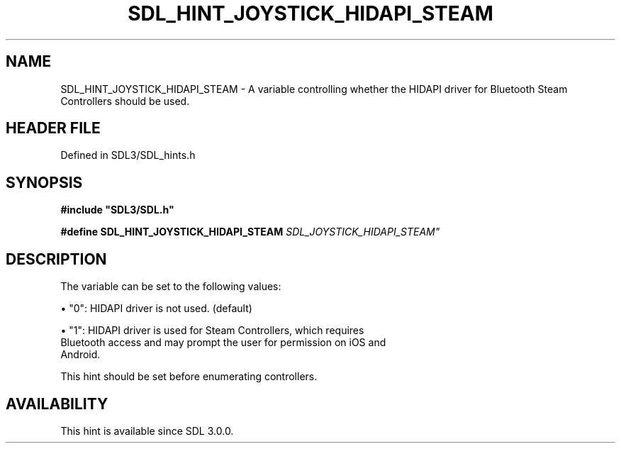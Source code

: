.\" This manpage content is licensed under Creative Commons
.\"  Attribution 4.0 International (CC BY 4.0)
.\"   https://creativecommons.org/licenses/by/4.0/
.\" This manpage was generated from SDL's wiki page for SDL_HINT_JOYSTICK_HIDAPI_STEAM:
.\"   https://wiki.libsdl.org/SDL_HINT_JOYSTICK_HIDAPI_STEAM
.\" Generated with SDL/build-scripts/wikiheaders.pl
.\"  revision SDL-3.1.2-no-vcs
.\" Please report issues in this manpage's content at:
.\"   https://github.com/libsdl-org/sdlwiki/issues/new
.\" Please report issues in the generation of this manpage from the wiki at:
.\"   https://github.com/libsdl-org/SDL/issues/new?title=Misgenerated%20manpage%20for%20SDL_HINT_JOYSTICK_HIDAPI_STEAM
.\" SDL can be found at https://libsdl.org/
.de URL
\$2 \(laURL: \$1 \(ra\$3
..
.if \n[.g] .mso www.tmac
.TH SDL_HINT_JOYSTICK_HIDAPI_STEAM 3 "SDL 3.1.2" "Simple Directmedia Layer" "SDL3 FUNCTIONS"
.SH NAME
SDL_HINT_JOYSTICK_HIDAPI_STEAM \- A variable controlling whether the HIDAPI driver for Bluetooth Steam Controllers should be used\[char46]
.SH HEADER FILE
Defined in SDL3/SDL_hints\[char46]h

.SH SYNOPSIS
.nf
.B #include \(dqSDL3/SDL.h\(dq
.PP
.BI "#define SDL_HINT_JOYSTICK_HIDAPI_STEAM "SDL_JOYSTICK_HIDAPI_STEAM"
.fi
.SH DESCRIPTION
The variable can be set to the following values:


\(bu "0": HIDAPI driver is not used\[char46] (default)

\(bu "1": HIDAPI driver is used for Steam Controllers, which requires
  Bluetooth access and may prompt the user for permission on iOS and
  Android\[char46]

This hint should be set before enumerating controllers\[char46]

.SH AVAILABILITY
This hint is available since SDL 3\[char46]0\[char46]0\[char46]


